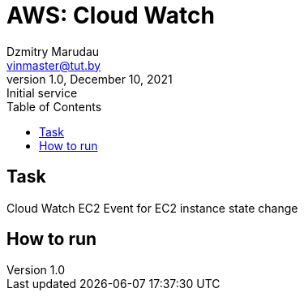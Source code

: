 = AWS: Cloud Watch
Dzmitry Marudau <vinmaster@tut.by>
1.0, December 10, 2021: Initial service
:toc:
:icons: font
:url-quickref: https://docs.asciidoctor.org/asciidoc/latest/syntax-quick-reference/

<<<
== Task

Cloud Watch EC2 Event for EC2 instance state change

== How to run

